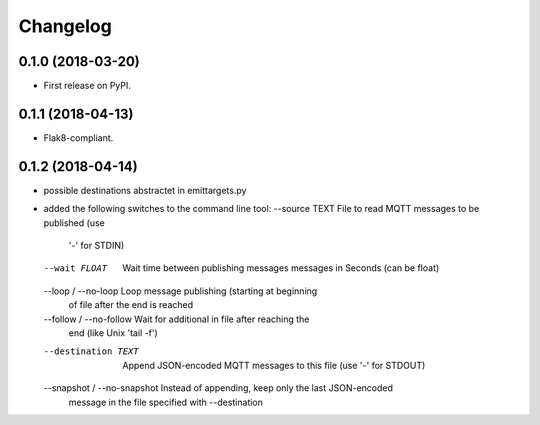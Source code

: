 
Changelog
=========

0.1.0 (2018-03-20)
------------------

* First release on PyPI.

0.1.1 (2018-04-13)
------------------

* Flak8-compliant.

0.1.2 (2018-04-14)
------------------

* possible destinations abstractet in emittargets.py
* added the following switches to the command line tool:
  --source TEXT               File to read MQTT messages to be published (use
                              '-' for STDIN)
  --wait FLOAT                Wait time between publishing messages messages
                              in Seconds (can be float)
  --loop / --no-loop          Loop message publishing (starting at beginning
                              of file after the end is reached
  --follow / --no-follow      Wait for additional in file after reaching the
                              end (like Unix 'tail -f')


  --destination TEXT          Append JSON-encoded MQTT messages to this file
                              (use '-' for STDOUT)
  --snapshot / --no-snapshot  Instead of appending, keep only the last JSON-encoded 
                              message in the file specified with --destination


